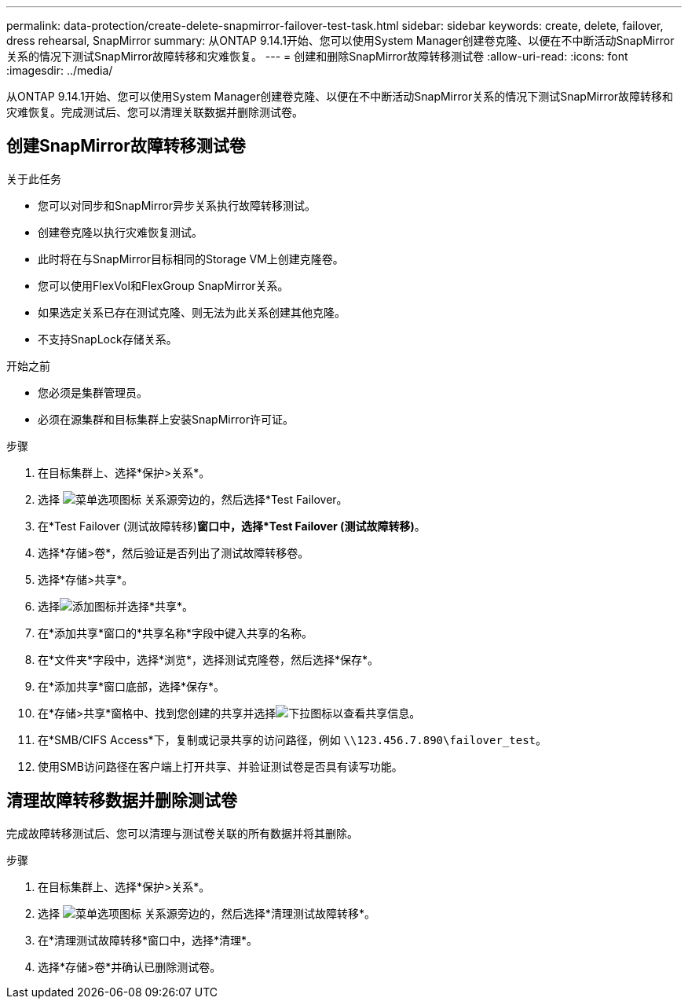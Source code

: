 ---
permalink: data-protection/create-delete-snapmirror-failover-test-task.html 
sidebar: sidebar 
keywords: create, delete, failover, dress rehearsal, SnapMirror 
summary: 从ONTAP 9.14.1开始、您可以使用System Manager创建卷克隆、以便在不中断活动SnapMirror关系的情况下测试SnapMirror故障转移和灾难恢复。 
---
= 创建和删除SnapMirror故障转移测试卷
:allow-uri-read: 
:icons: font
:imagesdir: ../media/


[role="lead"]
从ONTAP 9.14.1开始、您可以使用System Manager创建卷克隆、以便在不中断活动SnapMirror关系的情况下测试SnapMirror故障转移和灾难恢复。完成测试后、您可以清理关联数据并删除测试卷。



== 创建SnapMirror故障转移测试卷

.关于此任务
* 您可以对同步和SnapMirror异步关系执行故障转移测试。
* 创建卷克隆以执行灾难恢复测试。
* 此时将在与SnapMirror目标相同的Storage VM上创建克隆卷。
* 您可以使用FlexVol和FlexGroup SnapMirror关系。
* 如果选定关系已存在测试克隆、则无法为此关系创建其他克隆。
* 不支持SnapLock存储关系。


.开始之前
* 您必须是集群管理员。
* 必须在源集群和目标集群上安装SnapMirror许可证。


.步骤
. 在目标集群上、选择*保护>关系*。
. 选择 image:icon_kabob.gif["菜单选项图标"] 关系源旁边的，然后选择*Test Failover。
. 在*Test Failover (测试故障转移)*窗口中，选择*Test Failover (测试故障转移)*。
. 选择*存储>卷*，然后验证是否列出了测试故障转移卷。
. 选择*存储>共享*。
. 选择image:icon_add_blue_bg.gif["添加图标"]并选择*共享*。
. 在*添加共享*窗口的*共享名称*字段中键入共享的名称。
. 在*文件夹*字段中，选择*浏览*，选择测试克隆卷，然后选择*保存*。
. 在*添加共享*窗口底部，选择*保存*。
. 在*存储>共享*窗格中、找到您创建的共享并选择image:icon_dropdown_arrow.gif["下拉图标"]以查看共享信息。
. 在*SMB/CIFS Access*下，复制或记录共享的访问路径，例如 `\\123.456.7.890\failover_test`。
. 使用SMB访问路径在客户端上打开共享、并验证测试卷是否具有读写功能。




== 清理故障转移数据并删除测试卷

完成故障转移测试后、您可以清理与测试卷关联的所有数据并将其删除。

.步骤
. 在目标集群上、选择*保护>关系*。
. 选择 image:icon_kabob.gif["菜单选项图标"] 关系源旁边的，然后选择*清理测试故障转移*。
. 在*清理测试故障转移*窗口中，选择*清理*。
. 选择*存储>卷*并确认已删除测试卷。


